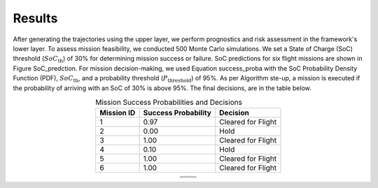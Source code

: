 Results
=========

After generating the trajectories using the upper layer, we perform prognostics and risk assessment in the framework's lower layer. To assess mission feasibility, we conducted 500 Monte Carlo simulations. We set a State of Charge (SoC) threshold (:math:`SoC_{\text{th}}`) of 30% for determining mission success or failure. SoC predictions for six flight missions are shown in Figure SoC_predction. For mission decision-making, we used Equation success_proba with the SoC Probability Density Function (PDF), :math:`SoC_{\text{th}}`, and a probability threshold (:math:`P_{\text{threshold}}`) of 95%. As per Algorithm ste-up, a mission is executed if the probability of arriving with an SoC of 30% is above 95%. The final decisions, are in the table below. 

.. list-table:: Mission Success Probabilities and Decisions
   :align: center
   :header-rows: 1
   :widths: auto

   * - **Mission ID**
     - **Success Probability**
     - **Decision**
   * - 1
     - 0.97
     - Cleared for Flight
   * - 2
     - 0.00
     - Hold
   * - 3
     - 1.00
     - Cleared for Flight
   * - 4
     - 0.10
     - Hold
   * - 5
     - 1.00
     - Cleared for Flight
   * - 6
     - 1.00
     - Cleared for Flight

.. table::
   :align: center

   +----------------------------------------+----------------------------------------+
   | .. image:: images/SOC_1.png            | .. image:: images/SOC_2.png            |
   |    :alt: alternative text 1            |    :alt: alternative text 2            |
   |    :align: center                      |    :align: center                      |
   +----------------------------------------+----------------------------------------+
   | .. image:: images/SOC_3.png            | .. image:: images/SOC_4.png            |
   |    :alt: alternative text 3            |    :alt: alternative text 4            |
   |    :align: center                      |    :align: center                      |
   +----------------------------------------+----------------------------------------+
   | .. image:: images/SOC_5.png            | .. image:: images/SOC_6.png            |
   |    :alt: alternative text 5            |    :alt: alternative text 6            |
   |    :align: center                      |    :align: center                      |
   +----------------------------------------+----------------------------------------+



